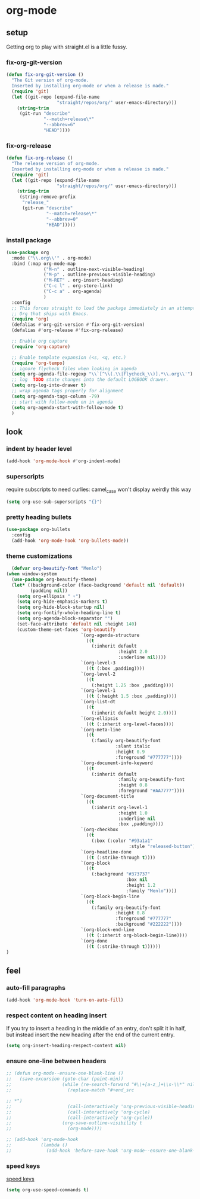 * org-mode
** setup
Getting org to play with straight.el is a little fussy.
*** fix-org-git-version
#+begin_src emacs-lisp
  (defun fix-org-git-version ()
    "The Git version of org-mode.
    Inserted by installing org-mode or when a release is made."
    (require 'git)
    (let ((git-repo (expand-file-name
                     "straight/repos/org/" user-emacs-directory)))
      (string-trim
       (git-run "describe"
                "--match=release\*"
                "--abbrev=6"
                "HEAD"))))
#+end_src

*** fix-org-release
#+begin_src emacs-lisp
  (defun fix-org-release ()
    "The release version of org-mode.
    Inserted by installing org-mode or when a release is made."
    (require 'git)
    (let ((git-repo (expand-file-name
                     "straight/repos/org/" user-emacs-directory)))
      (string-trim
       (string-remove-prefix
        "release_"
        (git-run "describe"
                 "--match=release\*"
                 "--abbrev=0"
                 "HEAD")))))
#+end_src

*** install package
#+begin_src emacs-lisp
  (use-package org
    :mode ("\\.org\\'" . org-mode)
    :bind (:map org-mode-map
                ("M-n" . outline-next-visible-heading)
                ("M-p" . outline-previous-visible-heading)
                ("M-RET" . org-insert-heading)
                ("C-c l" . org-store-link)
                ("C-c a" . org-agenda)
                )
    :config
    ;; This forces straight to load the package immediately in an attempt to avoid the
    ;; Org that ships with Emacs.
    (require 'org)
    (defalias #'org-git-version #'fix-org-git-version)
    (defalias #'org-release #'fix-org-release)

    ;; Enable org capture
    (require 'org-capture)

    ;; Enable template expansion (<s, <q, etc.)
    (require 'org-tempo)
    ;; ignore flycheck files when looking in agenda
    (setq org-agenda-file-regexp "\\`[^\\(.\\|flycheck_\\)].*\\.org\\'")
    ;; log  TODO state changes into the default LOGBOOK drawer.
    (setq org-log-into-drawer t)
    ;; wrap agenda tags properly for alignment
    (setq org-agenda-tags-column -79)
    ;; start with follow-mode on in agenda
    (setq org-agenda-start-with-follow-mode t)
    )
#+end_src

** look
*** indent by header level
#+begin_src emacs-lisp
  (add-hook 'org-mode-hook #'org-indent-mode)
#+end_src
*** superscripts
require subscripts to need curlies: camel_case won't display weirdly this way
#+begin_src emacs-lisp
(setq org-use-sub-superscripts "{}")
#+end_src

*** pretty heading bullets
#+begin_src emacs-lisp
  (use-package org-bullets
    :config
    (add-hook 'org-mode-hook 'org-bullets-mode))
#+end_src

*** theme customizations
#+begin_src emacs-lisp
  (defvar org-beautify-font "Menlo")
(when window-system
  (use-package org-beautify-theme)
  (let* ((background-color (face-background 'default nil 'default))
         (padding nil))
    (setq org-ellipsis " ▿")
    (setq org-hide-emphasis-markers t)
    (setq org-hide-block-startup nil)
    (setq org-fontify-whole-heading-line t)
    (setq org-agenda-block-separator "")
    (set-face-attribute 'default nil :height 140)
    (custom-theme-set-faces 'org-beautify
                            `(org-agenda-structure
                              ((t
                                (:inherit default
                                          :height 2.0
                                          :underline nil))))
                            `(org-level-3
                              ((t (:box ,padding))))
                            `(org-level-2
                              ((t
                                (:height 1.25 :box ,padding))))
                            `(org-level-1
                              ((t (:height 1.5 :box ,padding))))
                            `(org-list-dt
                              ((t
                                (:inherit default height 2.0))))
                            `(org-ellipsis
                              ((t (:inherit org-level-faces))))
                            `(org-meta-line
                              ((t
                                (:family org-beautify-font
                                         :slant italic
                                         :height 0.9
                                         :foreground "#777777"))))
                            `(org-document-info-keyword
                              ((t
                                (:inherit default
                                          :family org-beautify-font
                                          :height 0.8
                                          :foreground "#AA7777"))))
                            `(org-document-title
                              ((t
                                (:inherit org-level-1
                                          :height 1.0
                                          :underline nil
                                          :box ,padding))))
                            `(org-checkbox
                              ((t
                                (:box (:color "#93a1a1"
                                              :style "released-button")))))
                            `(org-headline-done
                              ((t (:strike-through t))))
                            `(org-block
                              ((t
                                (:background "#373737"
                                             :box nil
                                             :height 1.2
                                             :family "Menlo"))))
                            `(org-block-begin-line
                              ((t
                                (:family org-beautify-font
                                         :height 0.8
                                         :foreground "#777777"
                                         :background "#222222"))))
                            `(org-block-end-line
                              ((t (:inherit org-block-begin-line))))
                            `(org-done
                              ((t (:strike-through t))))))
)
#+end_src

** feel
*** auto-fill paragraphs
#+begin_src emacs-lisp
  (add-hook 'org-mode-hook 'turn-on-auto-fill)
#+end_src

*** respect content on heading insert
If you try to insert a heading in the middle of an entry, don't split it in half, but
instead insert the new heading after the end of the current entry.

#+begin_src emacs-lisp
  (setq org-insert-heading-respect-content nil)
#+end_src

*** ensure one-line between headers
#+begin_src emacs-lisp
  ;; (defun org-mode--ensure-one-blank-line ()
  ;;   (save-excursion (goto-char (point-min))
  ;;                   (while (re-search-forward "#\\+[a-z_]+\\s-\\*" nil t)
  ;;                     (replace-match "#+end_src

  ;; *")
  ;;                     (call-interactively 'org-previous-visible-heading)
  ;;                     (call-interactively 'org-cycle)
  ;;                     (call-interactively 'org-cycle))
  ;;                   (org-save-outline-visibility t
  ;;                     (org-mode))))

  ;; (add-hook 'org-mode-hook
  ;;           (lambda ()
  ;;             (add-hook 'before-save-hook 'org-mode--ensure-one-blank-line nil 'make-it-local)))
#+end_src

*** speed keys
[[https://www.gnu.org/software/emacs/manual/html_node/org/Speed-keys.html][speed keys]]
#+begin_src emacs-lisp
(setq org-use-speed-commands t)
#+end_src
